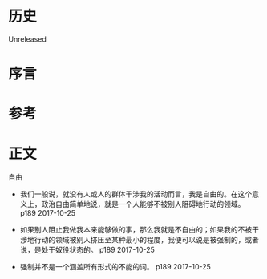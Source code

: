 * 历史
  Unreleased
* 序言
* 参考
* 正文
自由
- 我们一般说，就没有人或人的群体干涉我的活动而言，我是自由的。在这个意义上，政治自由简单地说，就是一个人能够不被别人阻碍地行动的领域。 p189 2017-10-25


- 如果别人阻止我做我本来能够做的事，那么我就是不自由的；如果我的不被干涉地行动的领域被别人挤压至某种最小的程度，我便可以说是被强制的，或者说，是处于奴役状态的。 p189 2017-10-25


- 强制并不是一个涵盖所有形式的不能的词。 p189 2017-10-25

